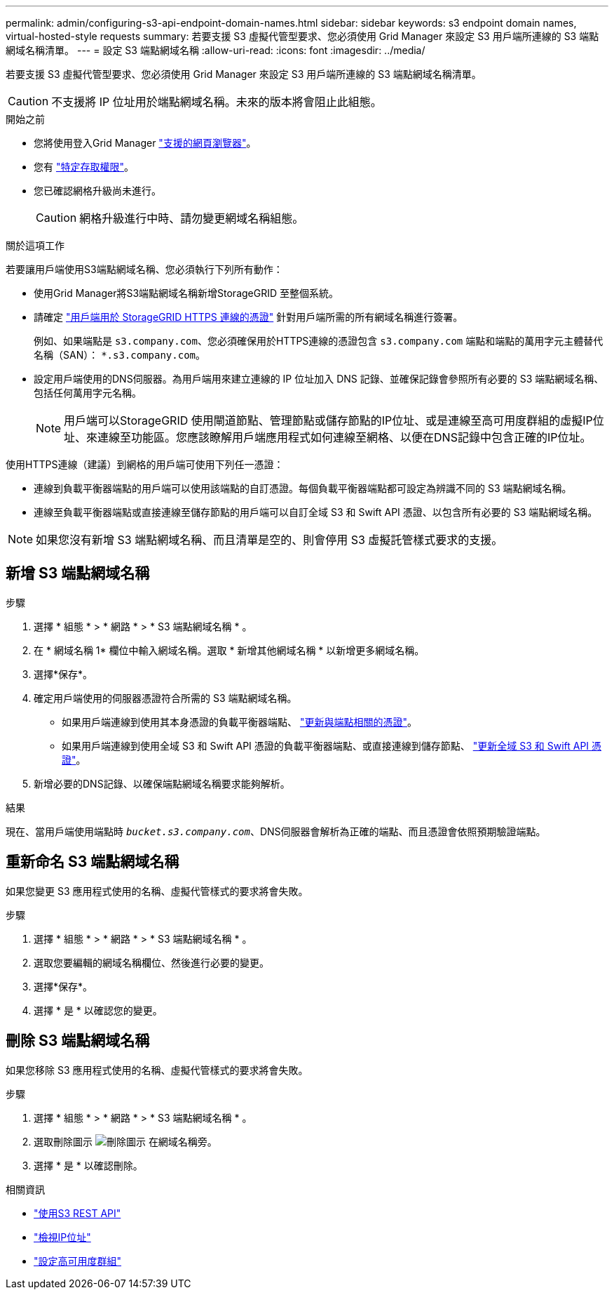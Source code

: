 ---
permalink: admin/configuring-s3-api-endpoint-domain-names.html 
sidebar: sidebar 
keywords: s3 endpoint domain names, virtual-hosted-style requests 
summary: 若要支援 S3 虛擬代管型要求、您必須使用 Grid Manager 來設定 S3 用戶端所連線的 S3 端點網域名稱清單。 
---
= 設定 S3 端點網域名稱
:allow-uri-read: 
:icons: font
:imagesdir: ../media/


[role="lead"]
若要支援 S3 虛擬代管型要求、您必須使用 Grid Manager 來設定 S3 用戶端所連線的 S3 端點網域名稱清單。


CAUTION: 不支援將 IP 位址用於端點網域名稱。未來的版本將會阻止此組態。

.開始之前
* 您將使用登入Grid Manager link:../admin/web-browser-requirements.html["支援的網頁瀏覽器"]。
* 您有 link:../admin/admin-group-permissions.html["特定存取權限"]。
* 您已確認網格升級尚未進行。
+

CAUTION: 網格升級進行中時、請勿變更網域名稱組態。



.關於這項工作
若要讓用戶端使用S3端點網域名稱、您必須執行下列所有動作：

* 使用Grid Manager將S3端點網域名稱新增StorageGRID 至整個系統。
* 請確定 link:../admin/configuring-administrator-client-certificates.html["用戶端用於 StorageGRID HTTPS 連線的憑證"] 針對用戶端所需的所有網域名稱進行簽署。
+
例如、如果端點是 `s3.company.com`、您必須確保用於HTTPS連線的憑證包含 `s3.company.com` 端點和端點的萬用字元主體替代名稱（SAN）： `*.s3.company.com`。

* 設定用戶端使用的DNS伺服器。為用戶端用來建立連線的 IP 位址加入 DNS 記錄、並確保記錄會參照所有必要的 S3 端點網域名稱、包括任何萬用字元名稱。
+

NOTE: 用戶端可以StorageGRID 使用閘道節點、管理節點或儲存節點的IP位址、或是連線至高可用度群組的虛擬IP位址、來連線至功能區。您應該瞭解用戶端應用程式如何連線至網格、以便在DNS記錄中包含正確的IP位址。



使用HTTPS連線（建議）到網格的用戶端可使用下列任一憑證：

* 連線到負載平衡器端點的用戶端可以使用該端點的自訂憑證。每個負載平衡器端點都可設定為辨識不同的 S3 端點網域名稱。
* 連線至負載平衡器端點或直接連線至儲存節點的用戶端可以自訂全域 S3 和 Swift API 憑證、以包含所有必要的 S3 端點網域名稱。



NOTE: 如果您沒有新增 S3 端點網域名稱、而且清單是空的、則會停用 S3 虛擬託管樣式要求的支援。



== 新增 S3 端點網域名稱

.步驟
. 選擇 * 組態 * > * 網路 * > * S3 端點網域名稱 * 。
. 在 * 網域名稱 1* 欄位中輸入網域名稱。選取 * 新增其他網域名稱 * 以新增更多網域名稱。
. 選擇*保存*。
. 確定用戶端使用的伺服器憑證符合所需的 S3 端點網域名稱。
+
** 如果用戶端連線到使用其本身憑證的負載平衡器端點、 link:../admin/configuring-load-balancer-endpoints.html["更新與端點相關的憑證"]。
** 如果用戶端連線到使用全域 S3 和 Swift API 憑證的負載平衡器端點、或直接連線到儲存節點、 link:../admin/use-s3-setup-wizard-steps.html["更新全域 S3 和 Swift API 憑證"]。


. 新增必要的DNS記錄、以確保端點網域名稱要求能夠解析。


.結果
現在、當用戶端使用端點時 `_bucket.s3.company.com_`、DNS伺服器會解析為正確的端點、而且憑證會依照預期驗證端點。



== 重新命名 S3 端點網域名稱

如果您變更 S3 應用程式使用的名稱、虛擬代管樣式的要求將會失敗。

.步驟
. 選擇 * 組態 * > * 網路 * > * S3 端點網域名稱 * 。
. 選取您要編輯的網域名稱欄位、然後進行必要的變更。
. 選擇*保存*。
. 選擇 * 是 * 以確認您的變更。




== 刪除 S3 端點網域名稱

如果您移除 S3 應用程式使用的名稱、虛擬代管樣式的要求將會失敗。

.步驟
. 選擇 * 組態 * > * 網路 * > * S3 端點網域名稱 * 。
. 選取刪除圖示 image:../media/icon-x-to-remove.png["刪除圖示"] 在網域名稱旁。
. 選擇 * 是 * 以確認刪除。


.相關資訊
* link:../s3/index.html["使用S3 REST API"]
* link:viewing-ip-addresses.html["檢視IP位址"]
* link:configure-high-availability-group.html["設定高可用度群組"]

